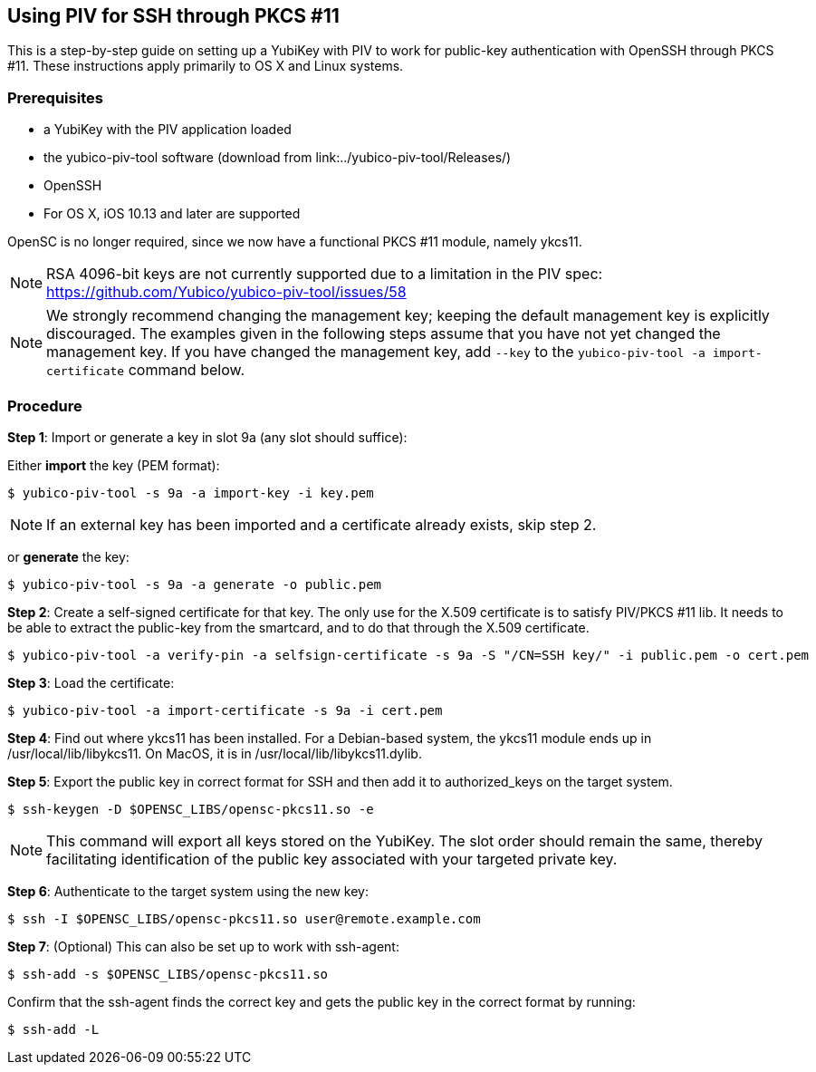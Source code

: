 == Using PIV for SSH through PKCS #11
This is a step-by-step guide on setting up a YubiKey with PIV to work for public-key authentication with OpenSSH through PKCS #11. These instructions apply primarily to OS X and Linux systems.

=== Prerequisites
* a YubiKey with the PIV application loaded
* the yubico-piv-tool software (download from link:../yubico-piv-tool/Releases/)
* OpenSSH
* For OS X, iOS 10.13 and later are supported

OpenSC is no longer required, since we now have a functional PKCS #11 module, namely ykcs11.

[NOTE]
RSA 4096-bit keys are not currently supported due to a limitation in the PIV spec: https://github.com/Yubico/yubico-piv-tool/issues/58

[NOTE]
We strongly recommend changing the management key; keeping the default management key is explicitly discouraged. The examples given in the following steps assume that you have not yet changed the management key. If you have changed the management key, add `--key` to the `yubico-piv-tool -a import-certificate` command below.


=== Procedure
*Step 1*: Import or generate a key in slot 9a (any slot should suffice):

Either *import* the key (PEM format):

  $ yubico-piv-tool -s 9a -a import-key -i key.pem

[NOTE]
If an external key has been imported and a certificate already exists, skip step 2.

or *generate* the key:

  $ yubico-piv-tool -s 9a -a generate -o public.pem

*Step 2*: Create a self-signed certificate for that key. The only use for the X.509 certificate is to satisfy PIV/PKCS #11 lib. It needs to be able to extract the public-key from the smartcard, and to do that through the X.509 certificate.

  $ yubico-piv-tool -a verify-pin -a selfsign-certificate -s 9a -S "/CN=SSH key/" -i public.pem -o cert.pem

*Step 3*: Load the certificate:

   $ yubico-piv-tool -a import-certificate -s 9a -i cert.pem

*Step 4*: Find out where ykcs11 has been installed. For a Debian-based system, the ykcs11 module ends up in /usr/local/lib/libykcs11. On MacOS, it is in /usr/local/lib/libykcs11.dylib.

*Step 5*: Export the public key in correct format for SSH and then add it to authorized_keys on the target system.

   $ ssh-keygen -D $OPENSC_LIBS/opensc-pkcs11.so -e

[NOTE]
This command will export all keys stored on the YubiKey. The slot order should remain the same, thereby facilitating identification of the public key associated with your targeted private key.

*Step 6*: Authenticate to the target system using the new key:

   $ ssh -I $OPENSC_LIBS/opensc-pkcs11.so user@remote.example.com

*Step 7*: (Optional) This can also be set up to work with ssh-agent:

   $ ssh-add -s $OPENSC_LIBS/opensc-pkcs11.so

Confirm that the ssh-agent finds the correct key and gets the public key in the correct format by running:

   $ ssh-add -L
